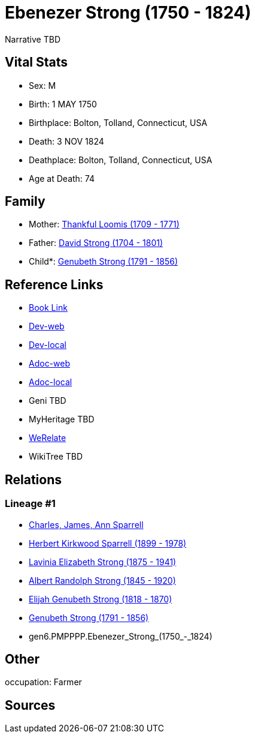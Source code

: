 = Ebenezer Strong (1750 - 1824)

Narrative TBD


== Vital Stats


* Sex: M
* Birth: 1 MAY 1750
* Birthplace: Bolton, Tolland, Connecticut, USA
* Death: 3 NOV 1824
* Deathplace: Bolton, Tolland, Connecticut, USA
* Age at Death: 74


== Family
* Mother: https://github.com/sparrell/cfs_ancestors/blob/main/Vol_02_Ships/V2_C5_Ancestors/V2_C5_G7/gen7.PMPPPPM.Thankful_Loomis.adoc[Thankful Loomis (1709 - 1771)]

* Father: https://github.com/sparrell/cfs_ancestors/blob/main/Vol_02_Ships/V2_C5_Ancestors/V2_C5_G7/gen7.PMPPPPP.David_Strong.adoc[David Strong (1704 - 1801)]

* Child*: https://github.com/sparrell/cfs_ancestors/blob/main/Vol_02_Ships/V2_C5_Ancestors/V2_C5_G5/gen5.PMPPP.Genubeth_Strong.adoc[Genubeth Strong (1791 - 1856)]


== Reference Links
* https://github.com/sparrell/cfs_ancestors/blob/main/Vol_02_Ships/V2_C5_Ancestors/V2_C5_G6/gen6.PMPPPP.Ebenezer_Strong.adoc[Book Link]
* https://cfsjksas.gigalixirapp.com/person?p=p0163[Dev-web]
* https://localhost:4000/person?p=p0163[Dev-local]
* https://cfsjksas.gigalixirapp.com/adoc?p=p0163[Adoc-web]
* https://localhost:4000/adoc?p=p0163[Adoc-local]
* Geni TBD
* MyHeritage TBD
* https://www.werelate.org/wiki/Person:Ebenezer_Strong_%289%29[WeRelate]
* WikiTree TBD

== Relations
=== Lineage #1
* https://github.com/spoarrell/cfs_ancestors/tree/main/Vol_02_Ships/V2_C1_Principals/0_intro_principals.adoc[Charles, James, Ann Sparrell]
* https://github.com/sparrell/cfs_ancestors/blob/main/Vol_02_Ships/V2_C5_Ancestors/V2_C5_G1/gen1.P.Herbert_Kirkwood_Sparrell.adoc[Herbert Kirkwood Sparrell (1899 - 1978)]
* https://github.com/sparrell/cfs_ancestors/blob/main/Vol_02_Ships/V2_C5_Ancestors/V2_C5_G2/gen2.PM.Lavinia_Elizabeth_Strong.adoc[Lavinia Elizabeth Strong (1875 - 1941)]
* https://github.com/sparrell/cfs_ancestors/blob/main/Vol_02_Ships/V2_C5_Ancestors/V2_C5_G3/gen3.PMP.Albert_Randolph_Strong.adoc[Albert Randolph Strong (1845 - 1920)]
* https://github.com/sparrell/cfs_ancestors/blob/main/Vol_02_Ships/V2_C5_Ancestors/V2_C5_G4/gen4.PMPP.Elijah_Genubeth_Strong.adoc[Elijah Genubeth Strong (1818 - 1870)]
* https://github.com/sparrell/cfs_ancestors/blob/main/Vol_02_Ships/V2_C5_Ancestors/V2_C5_G5/gen5.PMPPP.Genubeth_Strong.adoc[Genubeth Strong (1791 - 1856)]
* gen6.PMPPPP.Ebenezer_Strong_(1750_-_1824)


== Other
occupation: Farmer

== Sources
